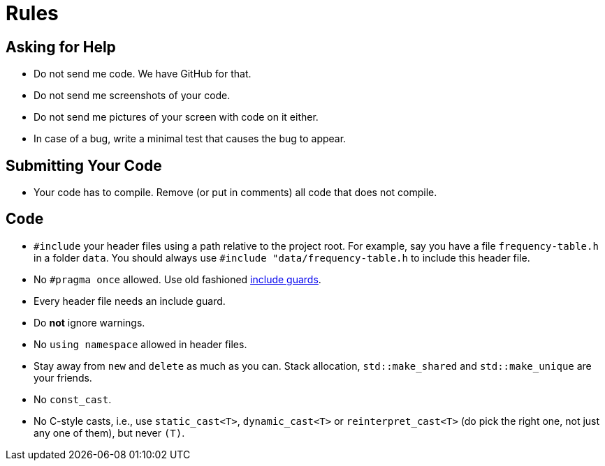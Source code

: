 # Rules

## Asking for Help

* Do not send me code. We have GitHub for that.
* Do not send me screenshots of your code.
* Do not send me pictures of your screen with code on it either.
* In case of a bug, write a minimal test that causes the bug to appear.

## Submitting Your Code

* Your code has to compile. Remove (or put in comments) all code that does not compile.

## Code

* `#include` your header files using a path relative to the project root.
  For example, say you have a file `frequency-table.h` in a folder `data`.
  You should always use `#include "data/frequency-table.h` to include this header file.
* No `\#pragma once` allowed. Use old fashioned <<implementation/include-guards#,include guards>>.
* Every header file needs an include guard.
* Do *not* ignore warnings.
* No `using namespace` allowed in header files.
* Stay away from `new` and `delete` as much as you can. Stack allocation, `std::make_shared` and `std::make_unique` are your friends.
* No `const_cast`.
* No C-style casts, i.e., use `static_cast<T>`, `dynamic_cast<T>` or `reinterpret_cast<T>` (do pick the right one, not just any one of them), but never `(T)`.
